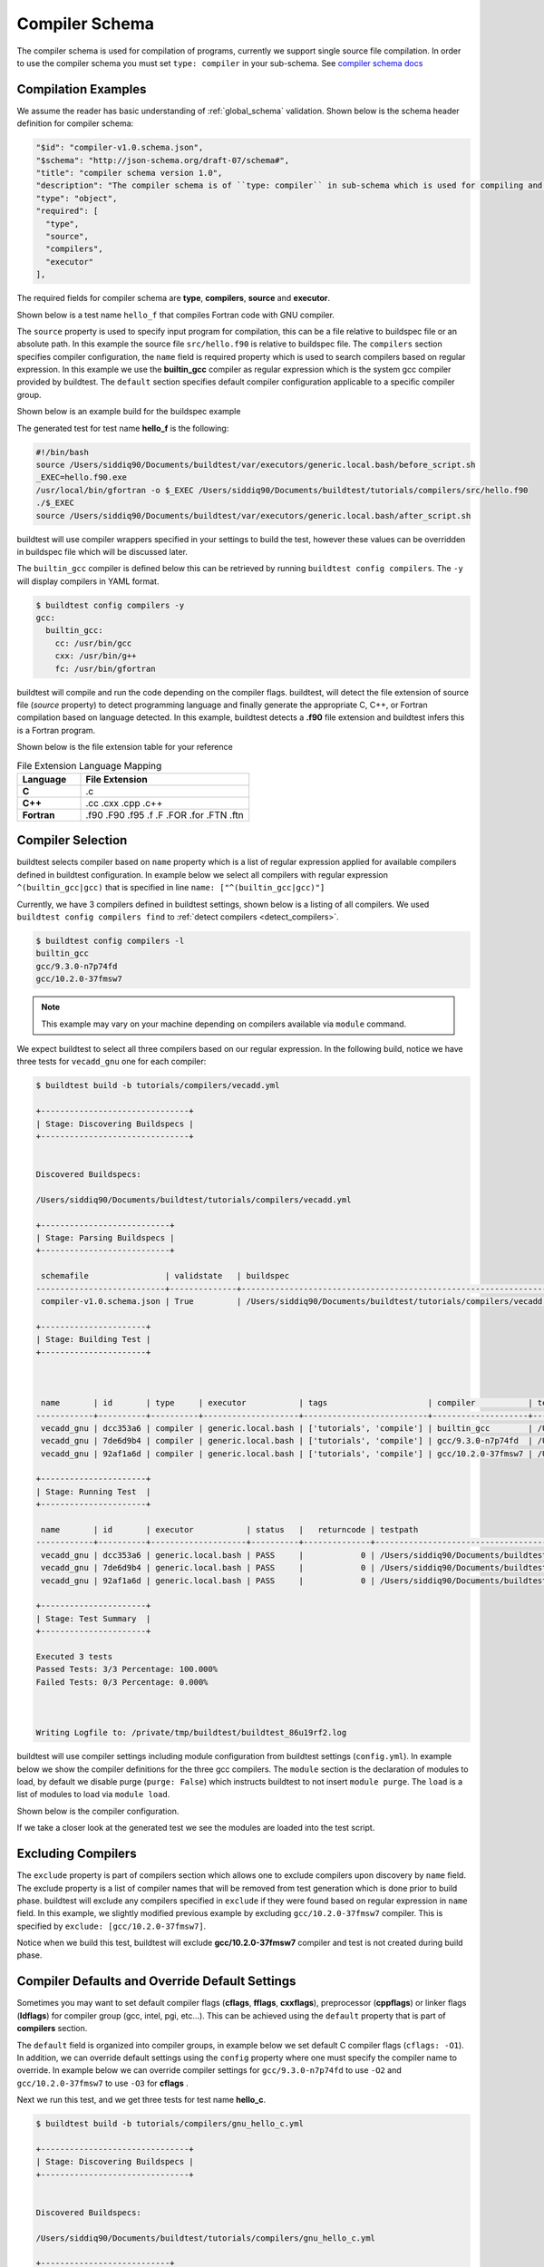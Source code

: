 .. _compiler_schema:

Compiler Schema
=================

The compiler schema is used for compilation of programs, currently we support
single source file compilation. In order to use the compiler schema you must set ``type: compiler`` in your
sub-schema. See `compiler schema docs <https://buildtesters.github.io/buildtest/pages/schemadocs/compiler-v1.html>`_


Compilation Examples
----------------------

We assume the reader has basic understanding of :ref:`global_schema`
validation. Shown below is the schema header definition for compiler schema:

.. code-block:: json

      "$id": "compiler-v1.0.schema.json",
      "$schema": "http://json-schema.org/draft-07/schema#",
      "title": "compiler schema version 1.0",
      "description": "The compiler schema is of ``type: compiler`` in sub-schema which is used for compiling and running programs",
      "type": "object",
      "required": [
        "type",
        "source",
        "compilers",
        "executor"
      ],

The required fields for compiler schema are **type**, **compilers**, **source**
and **executor**.

Shown below is a test name ``hello_f`` that compiles Fortran code with GNU compiler.

.. program-output:: cat ../tutorials/compilers/gnu_hello_fortran.yml

The ``source`` property is used to specify input program for
compilation, this can be a file relative to buildspec file or an absolute path.
In this example the source file ``src/hello.f90`` is relative to buildspec file.
The ``compilers`` section specifies compiler configuration, the ``name``
field is required property which is used to search compilers based on regular expression.
In this example we use the **builtin_gcc** compiler as regular expression which is the system
gcc compiler provided by buildtest. The ``default`` section specifies default compiler
configuration applicable to a specific compiler group.

Shown below is an example build for the buildspec example

.. program-output:: cat docgen/schemas/gnu_hello.txt

The generated test for test name **hello_f** is the following:

.. code-block:: shell

    #!/bin/bash
    source /Users/siddiq90/Documents/buildtest/var/executors/generic.local.bash/before_script.sh
    _EXEC=hello.f90.exe
    /usr/local/bin/gfortran -o $_EXEC /Users/siddiq90/Documents/buildtest/tutorials/compilers/src/hello.f90
    ./$_EXEC
    source /Users/siddiq90/Documents/buildtest/var/executors/generic.local.bash/after_script.sh


buildtest will use compiler wrappers specified in your settings
to build the test, however these values can be overridden in buildspec file which
will be discussed later.

The ``builtin_gcc`` compiler is defined below this can be retrieved by running
``buildtest config compilers``. The ``-y`` will display compilers in YAML format.

.. code-block:: console

    $ buildtest config compilers -y
    gcc:
      builtin_gcc:
        cc: /usr/bin/gcc
        cxx: /usr/bin/g++
        fc: /usr/bin/gfortran

buildtest will compile and run the code depending on the compiler flags. buildtest,
will detect the file extension of source file (`source` property) to detect
programming language and finally generate the appropriate C, C++, or Fortran
compilation based on language detected. In this example, buildtest detects a
**.f90** file extension and buildtest infers this is a Fortran program.

Shown below is the file extension table for your reference

.. csv-table:: File Extension Language Mapping
    :header: "Language", "File Extension"
    :widths: 30, 80

    "**C**", ".c"
    "**C++**", ".cc .cxx .cpp .c++"
    "**Fortran**", ".f90 .F90 .f95 .f .F .FOR .for .FTN .ftn"

Compiler Selection
---------------------

buildtest selects compiler based on ``name`` property which is a list of regular expression
applied for available compilers defined in buildtest configuration. In example below
we select all compilers with regular expression ``^(builtin_gcc|gcc)`` that is specified in line ``name: ["^(builtin_gcc|gcc)"]``

.. program-output:: cat ../tutorials/compilers/vecadd.yml

Currently, we have 3 compilers defined in buildtest settings, shown below is a listing
of all compilers. We used ``buildtest config compilers find`` to :ref:`detect compilers <detect_compilers>`.

.. code-block:: console

    $ buildtest config compilers -l
    builtin_gcc
    gcc/9.3.0-n7p74fd
    gcc/10.2.0-37fmsw7

.. note::
   This example may vary on your machine depending on compilers available via ``module`` command.


We expect buildtest to select all three compilers based on our regular expression. In the following
build, notice we have three tests for ``vecadd_gnu`` one for each compiler:

.. code-block:: console

    $ buildtest build -b tutorials/compilers/vecadd.yml

    +-------------------------------+
    | Stage: Discovering Buildspecs |
    +-------------------------------+


    Discovered Buildspecs:

    /Users/siddiq90/Documents/buildtest/tutorials/compilers/vecadd.yml

    +---------------------------+
    | Stage: Parsing Buildspecs |
    +---------------------------+

     schemafile                | validstate   | buildspec
    ---------------------------+--------------+--------------------------------------------------------------------
     compiler-v1.0.schema.json | True         | /Users/siddiq90/Documents/buildtest/tutorials/compilers/vecadd.yml

    +----------------------+
    | Stage: Building Test |
    +----------------------+



     name       | id       | type     | executor           | tags                     | compiler           | testpath
    ------------+----------+----------+--------------------+--------------------------+--------------------+---------------------------------------------------------------------------------------------------------
     vecadd_gnu | dcc353a6 | compiler | generic.local.bash | ['tutorials', 'compile'] | builtin_gcc        | /Users/siddiq90/Documents/buildtest/var/tests/generic.local.bash/vecadd/vecadd_gnu/10/stage/generate.sh
     vecadd_gnu | 7de6d9b4 | compiler | generic.local.bash | ['tutorials', 'compile'] | gcc/9.3.0-n7p74fd  | /Users/siddiq90/Documents/buildtest/var/tests/generic.local.bash/vecadd/vecadd_gnu/11/stage/generate.sh
     vecadd_gnu | 92af1a6d | compiler | generic.local.bash | ['tutorials', 'compile'] | gcc/10.2.0-37fmsw7 | /Users/siddiq90/Documents/buildtest/var/tests/generic.local.bash/vecadd/vecadd_gnu/12/stage/generate.sh

    +----------------------+
    | Stage: Running Test  |
    +----------------------+

     name       | id       | executor           | status   |   returncode | testpath
    ------------+----------+--------------------+----------+--------------+---------------------------------------------------------------------------------------------------------
     vecadd_gnu | dcc353a6 | generic.local.bash | PASS     |            0 | /Users/siddiq90/Documents/buildtest/var/tests/generic.local.bash/vecadd/vecadd_gnu/10/stage/generate.sh
     vecadd_gnu | 7de6d9b4 | generic.local.bash | PASS     |            0 | /Users/siddiq90/Documents/buildtest/var/tests/generic.local.bash/vecadd/vecadd_gnu/11/stage/generate.sh
     vecadd_gnu | 92af1a6d | generic.local.bash | PASS     |            0 | /Users/siddiq90/Documents/buildtest/var/tests/generic.local.bash/vecadd/vecadd_gnu/12/stage/generate.sh

    +----------------------+
    | Stage: Test Summary  |
    +----------------------+

    Executed 3 tests
    Passed Tests: 3/3 Percentage: 100.000%
    Failed Tests: 0/3 Percentage: 0.000%



    Writing Logfile to: /private/tmp/buildtest/buildtest_86u19rf2.log

buildtest will use compiler settings including module configuration from buildtest
settings (``config.yml``). In example below we show the compiler definitions for the
three gcc compilers. The ``module`` section is the declaration of modules to load, by default
we disable purge (``purge: False``) which instructs buildtest to not insert ``module purge``.
The ``load`` is a list of modules to load via ``module load``.

Shown below is the compiler configuration.

.. code-block:: yaml
    :emphasize-lines: 14-17,22-25
    :linenos:

    compilers:
      find:
        gcc: ^(gcc)
      compiler:
        gcc:
          builtin_gcc:
            cc: /usr/bin/gcc
            fc: /usr/bin/gfortran
            cxx: /usr/bin/g++
          gcc/9.3.0-n7p74fd:
            cc: gcc
            cxx: g++
            fc: gfortran
            module:
              load:
              - gcc/9.3.0-n7p74fd
              purge: false
          gcc/10.2.0-37fmsw7:
            cc: gcc
            cxx: g++
            fc: gfortran
            module:
              load:
              - gcc/10.2.0-37fmsw7
              purge: false

If we take a closer look at the generated test we see the modules are loaded into the test script.

.. code-block:: shell
    :emphasize-lines: 4
    :linenos:

    #!/bin/bash
    source /Users/siddiq90/Documents/buildtest/var/executors/local.bash/before_script.sh
    _EXEC=vecAdd.c.exe
    module load gcc/10.2.0-37fmsw7
    gcc -o $_EXEC /Users/siddiq90/Documents/buildtest/tutorials/compilers/src/vecAdd.c
    ./$_EXEC
    source /Users/siddiq90/Documents/buildtest/var/executors/local.bash/after_script.sh


.. code-block:: shell
    :emphasize-lines: 4
    :linenos:

    #!/bin/bash
    source /Users/siddiq90/Documents/buildtest/var/executors/local.bash/before_script.sh
    _EXEC=vecAdd.c.exe
    module load gcc/9.3.0-n7p74fd
    gcc -o $_EXEC /Users/siddiq90/Documents/buildtest/tutorials/compilers/src/vecAdd.c
    ./$_EXEC
    source /Users/siddiq90/Documents/buildtest/var/executors/local.bash/after_script.sh

Excluding Compilers
--------------------

The ``exclude`` property is part of compilers section which allows one to exclude compilers
upon discovery by ``name`` field. The exclude property is a list of compiler names that
will be removed from test generation which is done prior to build phase. buildtest will exclude
any compilers specified in ``exclude`` if they were found based on regular
expression in ``name`` field. In this example, we slightly modified previous example
by excluding ``gcc/10.2.0-37fmsw7`` compiler. This is specified by ``exclude: [gcc/10.2.0-37fmsw7]``.

.. program-output:: cat ../tutorials/compilers/compiler_exclude.yml

Notice when we build this test, buildtest will exclude **gcc/10.2.0-37fmsw7** compiler
and test is not created during build phase.

.. code-block:: console
    :linenos:
    :emphasize-lines: 11

    $ buildtest build -b tutorials/compilers/compiler_exclude.yml

    +-------------------------------+
    | Stage: Discovering Buildspecs |
    +-------------------------------+


    Discovered Buildspecs:

    /Users/siddiq90/Documents/buildtest/tutorials/compilers/compiler_exclude.yml
    Excluding compiler: gcc/10.2.0-37fmsw7 from test generation

    +---------------------------+
    | Stage: Parsing Buildspecs |
    +---------------------------+

     schemafile                | validstate   | buildspec
    ---------------------------+--------------+------------------------------------------------------------------------------
     compiler-v1.0.schema.json | True         | /Users/siddiq90/Documents/buildtest/tutorials/compilers/compiler_exclude.yml

    +----------------------+
    | Stage: Building Test |
    +----------------------+



     name               | id       | type     | executor           | tags                     | compiler          | testpath
    --------------------+----------+----------+--------------------+--------------------------+-------------------+--------------------------------------------------------------------------------------------------------------------------
     vecadd_gnu_exclude | 0a418f09 | compiler | generic.local.bash | ['tutorials', 'compile'] | gcc/9.3.0-n7p74fd | /Users/siddiq90/Documents/buildtest/var/tests/generic.local.bash/compiler_exclude/vecadd_gnu_exclude/7/stage/generate.sh

    +----------------------+
    | Stage: Running Test  |
    +----------------------+

     name               | id       | executor           | status   |   returncode | testpath
    --------------------+----------+--------------------+----------+--------------+--------------------------------------------------------------------------------------------------------------------------
     vecadd_gnu_exclude | 0a418f09 | generic.local.bash | PASS     |            0 | /Users/siddiq90/Documents/buildtest/var/tests/generic.local.bash/compiler_exclude/vecadd_gnu_exclude/7/stage/generate.sh

    +----------------------+
    | Stage: Test Summary  |
    +----------------------+

    Executed 1 tests
    Passed Tests: 1/1 Percentage: 100.000%
    Failed Tests: 0/1 Percentage: 0.000%



    Writing Logfile to: /private/tmp/buildtest/buildtest_o2j5acna.log


Compiler Defaults and Override Default Settings
-------------------------------------------------

Sometimes you may want to set default compiler flags (**cflags**, **fflags**, **cxxflags**),
preprocessor (**cppflags**) or linker flags (**ldflags**) for compiler group (gcc, intel, pgi, etc...).
This can be achieved using the ``default`` property that is part of **compilers** section.

The ``default`` field is organized into compiler groups, in example below we set default C compiler flags
(``cflags: -O1``). In addition, we can override default settings using the
``config`` property where one must specify the compiler name to override.
In example below we can override compiler settings for ``gcc/9.3.0-n7p74fd`` to use ``-O2``
and ``gcc/10.2.0-37fmsw7`` to use ``-O3`` for **cflags** .

.. program-output:: cat ../tutorials/compilers/gnu_hello_c.yml

Next we run this test, and we get three tests for test name **hello_c**.

.. code-block:: console

    $ buildtest build -b tutorials/compilers/gnu_hello_c.yml

    +-------------------------------+
    | Stage: Discovering Buildspecs |
    +-------------------------------+


    Discovered Buildspecs:

    /Users/siddiq90/Documents/buildtest/tutorials/compilers/gnu_hello_c.yml

    +---------------------------+
    | Stage: Parsing Buildspecs |
    +---------------------------+

     schemafile                | validstate   | buildspec
    ---------------------------+--------------+-------------------------------------------------------------------------
     compiler-v1.0.schema.json | True         | /Users/siddiq90/Documents/buildtest/tutorials/compilers/gnu_hello_c.yml

    +----------------------+
    | Stage: Building Test |
    +----------------------+



     name    | id       | type     | executor           | tags                     | compiler           | testpath
    ---------+----------+----------+--------------------+--------------------------+--------------------+----------------------------------------------------------------------------------------------------------
     hello_c | 6b7d4d9f | compiler | generic.local.bash | ['tutorials', 'compile'] | builtin_gcc        | /Users/siddiq90/Documents/buildtest/var/tests/generic.local.bash/gnu_hello_c/hello_c/2/stage/generate.sh
     hello_c | 94709d19 | compiler | generic.local.bash | ['tutorials', 'compile'] | gcc/9.3.0-n7p74fd  | /Users/siddiq90/Documents/buildtest/var/tests/generic.local.bash/gnu_hello_c/hello_c/3/stage/generate.sh
     hello_c | 21dd9a34 | compiler | generic.local.bash | ['tutorials', 'compile'] | gcc/10.2.0-37fmsw7 | /Users/siddiq90/Documents/buildtest/var/tests/generic.local.bash/gnu_hello_c/hello_c/4/stage/generate.sh

    +----------------------+
    | Stage: Running Test  |
    +----------------------+

     name    | id       | executor           | status   |   returncode | testpath
    ---------+----------+--------------------+----------+--------------+----------------------------------------------------------------------------------------------------------
     hello_c | 6b7d4d9f | generic.local.bash | PASS     |            0 | /Users/siddiq90/Documents/buildtest/var/tests/generic.local.bash/gnu_hello_c/hello_c/2/stage/generate.sh
     hello_c | 94709d19 | generic.local.bash | PASS     |            0 | /Users/siddiq90/Documents/buildtest/var/tests/generic.local.bash/gnu_hello_c/hello_c/3/stage/generate.sh
     hello_c | 21dd9a34 | generic.local.bash | PASS     |            0 | /Users/siddiq90/Documents/buildtest/var/tests/generic.local.bash/gnu_hello_c/hello_c/4/stage/generate.sh

    +----------------------+
    | Stage: Test Summary  |
    +----------------------+

    Executed 3 tests
    Passed Tests: 3/3 Percentage: 100.000%
    Failed Tests: 0/3 Percentage: 0.000%



    Writing Logfile to: /private/tmp/buildtest/buildtest_hh9k7vm6.log

If we inspect the following test, we see the compiler flags are associated with the compiler. The test below
is for `builtin_gcc` which use the default ``-O1`` compiler flag as shown below.

.. code-block:: shell
    :emphasize-lines: 4
    :linenos:

    #!/bin/bash
    source /Users/siddiq90/Documents/buildtest/var/executors/local.bash/before_script.sh
    _EXEC=hello.c.exe
    /usr/bin/gcc -O1 -o $_EXEC /Users/siddiq90/Documents/buildtest/tutorials/compilers/src/hello.c
    ./$_EXEC

The test for **gcc/10.2.0-37fmsw7** and **gcc/9.3.0-n7p74fd** have cflags ``-O3`` and ``-O2`` set in their respective tests.

.. code-block:: shell
    :emphasize-lines: 5
    :linenos:

    #!/bin/bash
    source /Users/siddiq90/Documents/buildtest/var/executors/local.bash/before_script.sh
    _EXEC=hello.c.exe
    module load gcc/10.2.0-37fmsw7
    gcc -O3 -o $_EXEC /Users/siddiq90/Documents/buildtest/tutorials/compilers/src/hello.c
    ./$_EXEC
    source /Users/siddiq90/Documents/buildtest/var/executors/local.bash/after_script.sh

.. code-block:: shell
    :emphasize-lines: 5
    :linenos:

    #!/bin/bash
    source /Users/siddiq90/Documents/buildtest/var/executors/local.bash/before_script.sh
    _EXEC=hello.c.exe
    module load gcc/9.3.0-n7p74fd
    gcc -O2 -o $_EXEC /Users/siddiq90/Documents/buildtest/tutorials/compilers/src/hello.c
    ./$_EXEC
    source /Users/siddiq90/Documents/buildtest/var/executors/local.bash/after_script.sh

Setting environment variables
------------------------------

Environment variables can be set using ``env`` property which is a list of
key/value pair to assign environment variables. This property can be used in ``default``
section within a compiler group. In example below we have an OpenMP Hello World example in C
where we define `OMP_NUM_THREADS` environment variable which controls number of OpenMP
threads to use when running program. In this example we use 2 threads for all gcc
compiler group

.. program-output:: cat ../tutorials/compilers/openmp_hello.yml

Shown below is one of the generated test. Notice on line 4 buildtest will set OMP_NUM_THREADS
environment variable.

.. code-block:: shell
    :emphasize-lines: 4
    :linenos:

    #!/bin/bash
    source /Users/siddiq90/Documents/buildtest/var/executors/local.bash/before_script.sh
    _EXEC=hello_omp.c.exe
    export OMP_NUM_THREADS=2
    module load gcc/10.2.0-37fmsw7
    gcc -fopenmp -o $_EXEC /Users/siddiq90/Documents/buildtest/tutorials/compilers/src/hello_omp.c
    ./$_EXEC
    source /Users/siddiq90/Documents/buildtest/var/executors/local.bash/after_script.sh


Similarly, one can define environment variables at the compiler level in ``config`` section.
buildtest will override value defined in ``default`` section. In this example, we
make slight modification to the test, so that ``gcc/10.2.0-37fmsw7`` will use 4 threads
when running program. This will override the default value of 2.

.. program-output:: cat ../tutorials/compilers/envvar_override.yml

Next we build this test as follows:

.. code-block:: console


    $ buildtest build -b tutorials/compilers/envvar_override.yml

    +-------------------------------+
    | Stage: Discovering Buildspecs |
    +-------------------------------+

    Discovered Buildspecs:
    /Users/siddiq90/Documents/github/buildtest/tutorials/compilers/envvar_override.yml

    +---------------------------+
    | Stage: Parsing Buildspecs |
    +---------------------------+

     schemafile                | validstate   | buildspec
    ---------------------------+--------------+------------------------------------------------------------------------------------
     compiler-v1.0.schema.json | True         | /Users/siddiq90/Documents/github/buildtest/tutorials/compilers/envvar_override.yml

    +----------------------+
    | Stage: Building Test |
    +----------------------+



     name                     | id       | type     | executor           | tags                     | compiler           | testpath
    --------------------------+----------+----------+--------------------+--------------------------+--------------------+--------------------------------------------------------------------------------------------------------------------------------------
     override_environmentvars | bc4a4769 | compiler | generic.local.bash | ['tutorials', 'compile'] | gcc/9.3.0-n7p74fd  | /Users/siddiq90/Documents/github/buildtest/var/tests/generic.local.bash/envvar_override/override_environmentvars/0/stage/generate.sh
     override_environmentvars | e18b5e7d | compiler | generic.local.bash | ['tutorials', 'compile'] | gcc/10.2.0-37fmsw7 | /Users/siddiq90/Documents/github/buildtest/var/tests/generic.local.bash/envvar_override/override_environmentvars/1/stage/generate.sh

    +---------------------+
    | Stage: Running Test |
    +---------------------+

     name                     | id       | executor           | status   |   returncode | testpath
    --------------------------+----------+--------------------+----------+--------------+--------------------------------------------------------------------------------------------------------------------------------------
     override_environmentvars | bc4a4769 | generic.local.bash | PASS     |            0 | /Users/siddiq90/Documents/github/buildtest/var/tests/generic.local.bash/envvar_override/override_environmentvars/0/stage/generate.sh
     override_environmentvars | e18b5e7d | generic.local.bash | PASS     |            0 | /Users/siddiq90/Documents/github/buildtest/var/tests/generic.local.bash/envvar_override/override_environmentvars/1/stage/generate.sh

    +----------------------+
    | Stage: Test Summary  |
    +----------------------+

    Passed Tests: 2/2 Percentage: 100.000%
    Failed Tests: 0/2 Percentage: 0.000%


    Writing Logfile to: /var/folders/1m/_jjv09h17k37mkktwnmbkmj0002t_q/T/buildtest_6vrmp6v8.log

Now let's inspect the test by running ``buildtest inspect name`` and we notice there are two test records for `override_environmentvars` using
**gcc/9.3.0-n7p74fd** and **gcc/10.2.0-37fmsw7**.


.. code-block:: console
    :linenos:
    :emphasize-lines: 9,36

    $ buildtest inspect name override_environmentvars
    {
      "override_environmentvars": [
        {
          "id": "bc4a4769",
          "full_id": "bc4a4769-99cc-404c-be36-fd39c4179d92",
          "schemafile": "compiler-v1.0.schema.json",
          "executor": "generic.local.bash",
          "compiler": "gcc/9.3.0-n7p74fd",
          "hostname": "DOE-7086392.local",
          "user": "siddiq90",
          "testroot": "/Users/siddiq90/Documents/github/buildtest/var/tests/generic.local.bash/envvar_override/override_environmentvars/0",
          "testpath": "/Users/siddiq90/Documents/github/buildtest/var/tests/generic.local.bash/envvar_override/override_environmentvars/0/stage/generate.sh",
          "stagedir": "/Users/siddiq90/Documents/github/buildtest/var/tests/generic.local.bash/envvar_override/override_environmentvars/0/stage",
          "rundir": "/Users/siddiq90/Documents/github/buildtest/var/tests/generic.local.bash/envvar_override/override_environmentvars/0/run",
          "command": "/Users/siddiq90/Documents/github/buildtest/var/tests/generic.local.bash/envvar_override/override_environmentvars/0/stage/generate.sh",
          "outfile": "/Users/siddiq90/Documents/github/buildtest/var/tests/generic.local.bash/envvar_override/override_environmentvars/0/run/override_environmentvars.out",
          "errfile": "/Users/siddiq90/Documents/github/buildtest/var/tests/generic.local.bash/envvar_override/override_environmentvars/0/run/override_environmentvars.err",
          "buildspec_content": "version: \"1.0\"\nbuildspecs:\n  override_environmentvars:\n    type: compiler\n    description: override default environment variables\n    executor: generic.local.bash\n    tags: [tutorials, compile]\n    source: \"src/hello_omp.c\"\n    compilers:\n      name: [\"^(gcc)\"]\n      default:\n        gcc:\n          cflags: -fopenmp\n          env:\n            OMP_NUM_THREADS: 2\n      config:\n        gcc/10.2.0-37fmsw7:\n          env:\n            OMP_NUM_THREADS: 4",
          "test_content": "#!/bin/bash \nsource /Users/siddiq90/Documents/github/buildtest/var/executors/generic.local.bash/before_script.sh\n_EXEC=hello_omp.c.exe\nexport OMP_NUM_THREADS=2\nmodule load gcc/9.3.0-n7p74fd\ngcc -fopenmp -o $_EXEC /Users/siddiq90/Documents/github/buildtest/tutorials/compilers/src/hello_omp.c\n./$_EXEC\nsource /Users/siddiq90/Documents/github/buildtest/var/executors/generic.local.bash/after_script.sh",
          "tags": "tutorials compile",
          "starttime": "2021/03/31 12:11:13",
          "endtime": "2021/03/31 12:11:13",
          "runtime": 0.485775,
          "state": "PASS",
          "returncode": 0,
          "output": "Hello World from thread = 0\nHello World from thread = 1\n",
          "error": "",
          "job": null
        },
        {
          "id": "e18b5e7d",
          "full_id": "e18b5e7d-c9dc-4834-a55a-f1dbb1a02ce1",
          "schemafile": "compiler-v1.0.schema.json",
          "executor": "generic.local.bash",
          "compiler": "gcc/10.2.0-37fmsw7",
          "hostname": "DOE-7086392.local",
          "user": "siddiq90",
          "testroot": "/Users/siddiq90/Documents/github/buildtest/var/tests/generic.local.bash/envvar_override/override_environmentvars/1",
          "testpath": "/Users/siddiq90/Documents/github/buildtest/var/tests/generic.local.bash/envvar_override/override_environmentvars/1/stage/generate.sh",
          "stagedir": "/Users/siddiq90/Documents/github/buildtest/var/tests/generic.local.bash/envvar_override/override_environmentvars/1/stage",
          "rundir": "/Users/siddiq90/Documents/github/buildtest/var/tests/generic.local.bash/envvar_override/override_environmentvars/1/run",
          "command": "/Users/siddiq90/Documents/github/buildtest/var/tests/generic.local.bash/envvar_override/override_environmentvars/1/stage/generate.sh",
          "outfile": "/Users/siddiq90/Documents/github/buildtest/var/tests/generic.local.bash/envvar_override/override_environmentvars/1/run/override_environmentvars.out",
          "errfile": "/Users/siddiq90/Documents/github/buildtest/var/tests/generic.local.bash/envvar_override/override_environmentvars/1/run/override_environmentvars.err",
          "buildspec_content": "version: \"1.0\"\nbuildspecs:\n  override_environmentvars:\n    type: compiler\n    description: override default environment variables\n    executor: generic.local.bash\n    tags: [tutorials, compile]\n    source: \"src/hello_omp.c\"\n    compilers:\n      name: [\"^(gcc)\"]\n      default:\n        gcc:\n          cflags: -fopenmp\n          env:\n            OMP_NUM_THREADS: 2\n      config:\n        gcc/10.2.0-37fmsw7:\n          env:\n            OMP_NUM_THREADS: 4",
          "test_content": "#!/bin/bash \nsource /Users/siddiq90/Documents/github/buildtest/var/executors/generic.local.bash/before_script.sh\n_EXEC=hello_omp.c.exe\nexport OMP_NUM_THREADS=4\nmodule load gcc/10.2.0-37fmsw7\ngcc -fopenmp -o $_EXEC /Users/siddiq90/Documents/github/buildtest/tutorials/compilers/src/hello_omp.c\n./$_EXEC\nsource /Users/siddiq90/Documents/github/buildtest/var/executors/generic.local.bash/after_script.sh",
          "tags": "tutorials compile",
          "starttime": "2021/03/31 12:11:13",
          "endtime": "2021/03/31 12:11:14",
          "runtime": 0.397184,
          "state": "PASS",
          "returncode": 0,
          "output": "Hello World from thread = 0\nHello World from thread = 2\nHello World from thread = 1\nHello World from thread = 3\n",
          "error": "",
          "job": null
        }
      ]
    }

Tweak how test are passed
--------------------------

The ``status`` property can be used to determine how buildtest will pass the test. By
default, buildtest will use returncode to determine if test ``PASS`` or ``FAIL`` with
exitcode 0 as PASS and anything else is FAIL.

Sometimes, it may be useful check output of test to determine using regular expression. This
can be done via ``status`` property. In this example, we define two tests, the first one defines ``status``
property in the default **gcc** group. This means all compilers that belong to gcc
group will be matched with the regular expression.

In second example we override the status ``regex`` property for **gcc/10.2.0-37fmsw7**. We expect
the test to produce an output of ``final result: 1.000000`` so we expect one failure from
**gcc/10.2.0-37fmsw7**.

.. program-output:: cat ../tutorials/compilers/compiler_status_regex.yml


If we build this test, notice that test id **9320ca41** failed which corresponds to
``gcc/10.2.0-37fmsw7`` compiler test. The test fails because it fails to pass on
regular expression even though we have a returncode of 0.

.. code-block:: console
    :linenos:
    :emphasize-lines: 31,42

    $ buildtest build -b tutorials/compilers/compiler_status_regex.yml

    +-------------------------------+
    | Stage: Discovering Buildspecs |
    +-------------------------------+


    Discovered Buildspecs:

    /Users/siddiq90/Documents/buildtest/tutorials/compilers/compiler_status_regex.yml

    +---------------------------+
    | Stage: Parsing Buildspecs |
    +---------------------------+

     schemafile                | validstate   | buildspec
    ---------------------------+--------------+-----------------------------------------------------------------------------------
     compiler-v1.0.schema.json | True         | /Users/siddiq90/Documents/buildtest/tutorials/compilers/compiler_status_regex.yml

    +----------------------+
    | Stage: Building Test |
    +----------------------+



     name                  | id       | type     | executor           | tags                     | compiler           | testpath
    -----------------------+----------+----------+--------------------+--------------------------+--------------------+----------------------------------------------------------------------------------------------------------------------------------
     default_status_regex  | 240edfd6 | compiler | generic.local.bash | ['tutorials', 'compile'] | gcc/9.3.0-n7p74fd  | /Users/siddiq90/Documents/buildtest/var/tests/generic.local.bash/compiler_status_regex/default_status_regex/0/stage/generate.sh
     default_status_regex  | 7879910d | compiler | generic.local.bash | ['tutorials', 'compile'] | gcc/10.2.0-37fmsw7 | /Users/siddiq90/Documents/buildtest/var/tests/generic.local.bash/compiler_status_regex/default_status_regex/1/stage/generate.sh
     override_status_regex | bde9c117 | compiler | generic.local.bash | ['tutorials', 'compile'] | gcc/9.3.0-n7p74fd  | /Users/siddiq90/Documents/buildtest/var/tests/generic.local.bash/compiler_status_regex/override_status_regex/0/stage/generate.sh
     override_status_regex | 9320ca41 | compiler | generic.local.bash | ['tutorials', 'compile'] | gcc/10.2.0-37fmsw7 | /Users/siddiq90/Documents/buildtest/var/tests/generic.local.bash/compiler_status_regex/override_status_regex/1/stage/generate.sh

    +----------------------+
    | Stage: Running Test  |
    +----------------------+

     name                  | id       | executor           | status   |   returncode | testpath
    -----------------------+----------+--------------------+----------+--------------+----------------------------------------------------------------------------------------------------------------------------------
     default_status_regex  | 240edfd6 | generic.local.bash | PASS     |            0 | /Users/siddiq90/Documents/buildtest/var/tests/generic.local.bash/compiler_status_regex/default_status_regex/0/stage/generate.sh
     default_status_regex  | 7879910d | generic.local.bash | PASS     |            0 | /Users/siddiq90/Documents/buildtest/var/tests/generic.local.bash/compiler_status_regex/default_status_regex/1/stage/generate.sh
     override_status_regex | bde9c117 | generic.local.bash | PASS     |            0 | /Users/siddiq90/Documents/buildtest/var/tests/generic.local.bash/compiler_status_regex/override_status_regex/0/stage/generate.sh
     override_status_regex | 9320ca41 | generic.local.bash | FAIL     |            0 | /Users/siddiq90/Documents/buildtest/var/tests/generic.local.bash/compiler_status_regex/override_status_regex/1/stage/generate.sh

    +----------------------+
    | Stage: Test Summary  |
    +----------------------+

    Executed 4 tests
    Passed Tests: 3/4 Percentage: 75.000%
    Failed Tests: 1/4 Percentage: 25.000%



    Writing Logfile to: /private/tmp/buildtest/buildtest_muj7k9q4.log

Single Test Multiple Compilers
-------------------------------

It's possible to run single test across multiple compilers (gcc, intel, cray, etc...). In the
next example, we will build an OpenMP reduction test using gcc, intel and cray compilers. In this
test, we use ``name`` field to select compilers that start with **gcc**, **intel** and **PrgEnv-cray**
as compiler names. The ``default`` section is organized by compiler groups which inherits compiler flags
for all compilers. OpenMP flag for gcc, intel and cray differ for instance one must use ``-fopenmp`` for gcc,
``--qopenmp`` for intel and ``-h omp`` for cray.

.. code-block:: yaml

    version: "1.0"
    buildspecs:
      reduction:
        type: compiler
        executor: local.bash
        source: src/reduction.c
        description: OpenMP reduction example using gcc, intel and cray compiler
        tags: [openmp]
        compilers:
          name: ["^(gcc|intel|PrgEnv-cray)"]
          default:
            all:
              env:
                OMP_NUM_THREADS: 4
            gcc:
              cflags: -fopenmp
            intel:
              cflags: -qopenmp
            cray:
              cflags: -h omp

In this example `OMP_NUM_THREADS` environment variable under the ``all`` section which
will be used for all compiler groups. This example was built on Cori, we expect this
test to run against every gcc, intel and PrgEnv-cray compiler module:

.. code-block:: console

    cori$ buildtest build -b reduction.yml

    +-------------------------------+
    | Stage: Discovering Buildspecs |
    +-------------------------------+


    Discovered Buildspecs:

    /global/u1/s/siddiq90/buildtest-cori/apps/openmp/reduction.yml

    +---------------------------+
    | Stage: Parsing Buildspecs |
    +---------------------------+

     schemafile                | validstate   | buildspec
    ---------------------------+--------------+----------------------------------------------------------------
     compiler-v1.0.schema.json | True         | /global/u1/s/siddiq90/buildtest-cori/apps/openmp/reduction.yml

    +----------------------+
    | Stage: Building Test |
    +----------------------+



     name      | id       | type     | executor   | tags       | compiler                                | testpath
    -----------+----------+----------+------------+------------+-----------------------------------------+-----------------------------------------------------------------------------------------------
     reduction | 4eb31800 | compiler | local.bash | ['openmp'] | gcc/6.1.0                               | /global/u1/s/siddiq90/buildtest/var/tests/local.bash/reduction/reduction/72/stage/generate.sh
     reduction | 514a32a1 | compiler | local.bash | ['openmp'] | gcc/7.3.0                               | /global/u1/s/siddiq90/buildtest/var/tests/local.bash/reduction/reduction/73/stage/generate.sh
     reduction | 9bb7a57c | compiler | local.bash | ['openmp'] | gcc/8.1.0                               | /global/u1/s/siddiq90/buildtest/var/tests/local.bash/reduction/reduction/74/stage/generate.sh
     reduction | 91e61ba6 | compiler | local.bash | ['openmp'] | gcc/8.2.0                               | /global/u1/s/siddiq90/buildtest/var/tests/local.bash/reduction/reduction/75/stage/generate.sh
     reduction | f6a8d54e | compiler | local.bash | ['openmp'] | gcc/8.3.0                               | /global/u1/s/siddiq90/buildtest/var/tests/local.bash/reduction/reduction/76/stage/generate.sh
     reduction | 29490f3a | compiler | local.bash | ['openmp'] | gcc/9.3.0                               | /global/u1/s/siddiq90/buildtest/var/tests/local.bash/reduction/reduction/77/stage/generate.sh
     reduction | 5e58e1cf | compiler | local.bash | ['openmp'] | gcc/10.1.0                              | /global/u1/s/siddiq90/buildtest/var/tests/local.bash/reduction/reduction/78/stage/generate.sh
     reduction | a4e696d3 | compiler | local.bash | ['openmp'] | gcc/6.3.0                               | /global/u1/s/siddiq90/buildtest/var/tests/local.bash/reduction/reduction/79/stage/generate.sh
     reduction | c571b53e | compiler | local.bash | ['openmp'] | gcc/8.1.1-openacc-gcc-8-branch-20190215 | /global/u1/s/siddiq90/buildtest/var/tests/local.bash/reduction/reduction/80/stage/generate.sh
     reduction | b7cba893 | compiler | local.bash | ['openmp'] | PrgEnv-cray/6.0.5                       | /global/u1/s/siddiq90/buildtest/var/tests/local.bash/reduction/reduction/81/stage/generate.sh
     reduction | 67f9d327 | compiler | local.bash | ['openmp'] | PrgEnv-cray/6.0.7                       | /global/u1/s/siddiq90/buildtest/var/tests/local.bash/reduction/reduction/82/stage/generate.sh
     reduction | 16713092 | compiler | local.bash | ['openmp'] | PrgEnv-cray/6.0.9                       | /global/u1/s/siddiq90/buildtest/var/tests/local.bash/reduction/reduction/83/stage/generate.sh
     reduction | f5982111 | compiler | local.bash | ['openmp'] | intel/19.0.3.199                        | /global/u1/s/siddiq90/buildtest/var/tests/local.bash/reduction/reduction/84/stage/generate.sh
     reduction | c2b22eff | compiler | local.bash | ['openmp'] | intel/19.1.2.254                        | /global/u1/s/siddiq90/buildtest/var/tests/local.bash/reduction/reduction/85/stage/generate.sh
     reduction | e3f6faa4 | compiler | local.bash | ['openmp'] | intel/16.0.3.210                        | /global/u1/s/siddiq90/buildtest/var/tests/local.bash/reduction/reduction/86/stage/generate.sh
     reduction | d95a3883 | compiler | local.bash | ['openmp'] | intel/17.0.1.132                        | /global/u1/s/siddiq90/buildtest/var/tests/local.bash/reduction/reduction/87/stage/generate.sh
     reduction | 0aee1fee | compiler | local.bash | ['openmp'] | intel/17.0.2.174                        | /global/u1/s/siddiq90/buildtest/var/tests/local.bash/reduction/reduction/88/stage/generate.sh
     reduction | 853d3ff4 | compiler | local.bash | ['openmp'] | intel/18.0.1.163                        | /global/u1/s/siddiq90/buildtest/var/tests/local.bash/reduction/reduction/89/stage/generate.sh
     reduction | 0e66bc4a | compiler | local.bash | ['openmp'] | intel/18.0.3.222                        | /global/u1/s/siddiq90/buildtest/var/tests/local.bash/reduction/reduction/90/stage/generate.sh
     reduction | 69826793 | compiler | local.bash | ['openmp'] | intel/19.0.0.117                        | /global/u1/s/siddiq90/buildtest/var/tests/local.bash/reduction/reduction/91/stage/generate.sh
     reduction | f67d8953 | compiler | local.bash | ['openmp'] | intel/19.0.8.324                        | /global/u1/s/siddiq90/buildtest/var/tests/local.bash/reduction/reduction/92/stage/generate.sh
     reduction | e12ac611 | compiler | local.bash | ['openmp'] | intel/19.1.0.166                        | /global/u1/s/siddiq90/buildtest/var/tests/local.bash/reduction/reduction/93/stage/generate.sh
     reduction | fc8386f4 | compiler | local.bash | ['openmp'] | intel/19.1.1.217                        | /global/u1/s/siddiq90/buildtest/var/tests/local.bash/reduction/reduction/94/stage/generate.sh
     reduction | 80e39fa5 | compiler | local.bash | ['openmp'] | intel/19.1.2.275                        | /global/u1/s/siddiq90/buildtest/var/tests/local.bash/reduction/reduction/95/stage/generate.sh
     reduction | b9181f22 | compiler | local.bash | ['openmp'] | intel/19.1.3.304                        | /global/u1/s/siddiq90/buildtest/var/tests/local.bash/reduction/reduction/96/stage/generate.sh

    +----------------------+
    | Stage: Running Test  |
    +----------------------+

     name      | id       | executor   | status   |   returncode | testpath
    -----------+----------+------------+----------+--------------+-----------------------------------------------------------------------------------------------
     reduction | 4eb31800 | local.bash | PASS     |            0 | /global/u1/s/siddiq90/buildtest/var/tests/local.bash/reduction/reduction/72/stage/generate.sh
     reduction | 514a32a1 | local.bash | PASS     |            0 | /global/u1/s/siddiq90/buildtest/var/tests/local.bash/reduction/reduction/73/stage/generate.sh
     reduction | 9bb7a57c | local.bash | PASS     |            0 | /global/u1/s/siddiq90/buildtest/var/tests/local.bash/reduction/reduction/74/stage/generate.sh
     reduction | 91e61ba6 | local.bash | PASS     |            0 | /global/u1/s/siddiq90/buildtest/var/tests/local.bash/reduction/reduction/75/stage/generate.sh
     reduction | f6a8d54e | local.bash | PASS     |            0 | /global/u1/s/siddiq90/buildtest/var/tests/local.bash/reduction/reduction/76/stage/generate.sh
     reduction | 29490f3a | local.bash | PASS     |            0 | /global/u1/s/siddiq90/buildtest/var/tests/local.bash/reduction/reduction/77/stage/generate.sh
     reduction | 5e58e1cf | local.bash | PASS     |            0 | /global/u1/s/siddiq90/buildtest/var/tests/local.bash/reduction/reduction/78/stage/generate.sh
     reduction | a4e696d3 | local.bash | PASS     |            0 | /global/u1/s/siddiq90/buildtest/var/tests/local.bash/reduction/reduction/79/stage/generate.sh
     reduction | c571b53e | local.bash | PASS     |            0 | /global/u1/s/siddiq90/buildtest/var/tests/local.bash/reduction/reduction/80/stage/generate.sh
     reduction | b7cba893 | local.bash | PASS     |            0 | /global/u1/s/siddiq90/buildtest/var/tests/local.bash/reduction/reduction/81/stage/generate.sh
     reduction | 67f9d327 | local.bash | PASS     |            0 | /global/u1/s/siddiq90/buildtest/var/tests/local.bash/reduction/reduction/82/stage/generate.sh
     reduction | 16713092 | local.bash | PASS     |            0 | /global/u1/s/siddiq90/buildtest/var/tests/local.bash/reduction/reduction/83/stage/generate.sh
     reduction | f5982111 | local.bash | PASS     |            0 | /global/u1/s/siddiq90/buildtest/var/tests/local.bash/reduction/reduction/84/stage/generate.sh
     reduction | c2b22eff | local.bash | PASS     |            0 | /global/u1/s/siddiq90/buildtest/var/tests/local.bash/reduction/reduction/85/stage/generate.sh
     reduction | e3f6faa4 | local.bash | PASS     |            0 | /global/u1/s/siddiq90/buildtest/var/tests/local.bash/reduction/reduction/86/stage/generate.sh
     reduction | d95a3883 | local.bash | PASS     |            0 | /global/u1/s/siddiq90/buildtest/var/tests/local.bash/reduction/reduction/87/stage/generate.sh
     reduction | 0aee1fee | local.bash | PASS     |            0 | /global/u1/s/siddiq90/buildtest/var/tests/local.bash/reduction/reduction/88/stage/generate.sh
     reduction | 853d3ff4 | local.bash | PASS     |            0 | /global/u1/s/siddiq90/buildtest/var/tests/local.bash/reduction/reduction/89/stage/generate.sh
     reduction | 0e66bc4a | local.bash | PASS     |            0 | /global/u1/s/siddiq90/buildtest/var/tests/local.bash/reduction/reduction/90/stage/generate.sh
     reduction | 69826793 | local.bash | PASS     |            0 | /global/u1/s/siddiq90/buildtest/var/tests/local.bash/reduction/reduction/91/stage/generate.sh
     reduction | f67d8953 | local.bash | PASS     |            0 | /global/u1/s/siddiq90/buildtest/var/tests/local.bash/reduction/reduction/92/stage/generate.sh
     reduction | e12ac611 | local.bash | PASS     |            0 | /global/u1/s/siddiq90/buildtest/var/tests/local.bash/reduction/reduction/93/stage/generate.sh
     reduction | fc8386f4 | local.bash | PASS     |            0 | /global/u1/s/siddiq90/buildtest/var/tests/local.bash/reduction/reduction/94/stage/generate.sh
     reduction | 80e39fa5 | local.bash | PASS     |            0 | /global/u1/s/siddiq90/buildtest/var/tests/local.bash/reduction/reduction/95/stage/generate.sh
     reduction | b9181f22 | local.bash | PASS     |            0 | /global/u1/s/siddiq90/buildtest/var/tests/local.bash/reduction/reduction/96/stage/generate.sh

    +----------------------+
    | Stage: Test Summary  |
    +----------------------+

    Executed 25 tests
    Passed Tests: 25/25 Percentage: 100.000%
    Failed Tests: 0/25 Percentage: 0.000%

    Writing Logfile to: /private/tmp/buildtest/buildtest_b41hm3n7.log

If we inspect one of these tests from each compiler group we will see OMP_NUM_THREADS
is set in all tests along with the appropriate compiler flag.

.. code-block:: shell
   :linenos:
   :emphasize-lines: 4-6

    #!/bin/bash
    source /global/u1/s/siddiq90/buildtest/var/executors/local.bash/before_script.sh
    _EXEC=reduction.c.exe
    export OMP_NUM_THREADS=4
    module load gcc/6.1.0
    gcc -fopenmp -o $_EXEC /global/u1/s/siddiq90/buildtest-cori/apps/openmp/src/reduction.c
    ./$_EXEC
    source /global/u1/s/siddiq90/buildtest/var/executors/local.bash/after_script.sh

.. code-block:: shell
   :linenos:
   :emphasize-lines: 4-6

    #!/bin/bash
    source /global/u1/s/siddiq90/buildtest/var/executors/local.bash/before_script.sh
    _EXEC=reduction.c.exe
    export OMP_NUM_THREADS=4
    module load PrgEnv-cray/6.0.5
    cc -h omp -o $_EXEC /global/u1/s/siddiq90/buildtest-cori/apps/openmp/src/reduction.c
    ./$_EXEC
    source /global/u1/s/siddiq90/buildtest/var/executors/local.bash/after_script.sh

.. code-block:: shell
   :linenos:
   :emphasize-lines: 4-6

    #!/bin/bash
    source /global/u1/s/siddiq90/buildtest/var/executors/local.bash/before_script.sh
    _EXEC=reduction.c.exe
    export OMP_NUM_THREADS=4
    module load intel/19.0.3.199
    icc -qopenmp -o $_EXEC /global/u1/s/siddiq90/buildtest-cori/apps/openmp/src/reduction.c
    ./$_EXEC
    source /global/u1/s/siddiq90/buildtest/var/executors/local.bash/after_script.sh

Customize Run Line
-------------------

buildtest will define variable ``_EXEC`` in the job script that can be used to reference
the generated binary. By default, buildtest will run the program standalone, but sometimes you
may want to customize how job is run. This may include passing arguments or running
binary through a job/mpi launcher. The ``run`` property expects user to specify how to launch
program. buildtest will change directory to the called script before running executable. The compiled
executable will be present in local directory which can be accessed via ``./$_EXEC``. In example below
we pass arguments ``1 3 5`` for gcc group and ``100 200`` for compiler ``gcc/10.2.0-37fmsw7``.

.. program-output:: cat ../tutorials/compilers/custom_run.yml

If we build this test and see generated test, we notice buildtest customized the run line
for launching binary. buildtest will directly replace content in ``run`` section into the
shell-script. If no ``run`` field is specified buildtest will run the binary in standalone mode (``./$_EXEC``).

.. code-block:: shell
   :linenos:
   :emphasize-lines: 6

    #!/bin/bash
    source /Users/siddiq90/Documents/buildtest/var/executors/local.bash/before_script.sh
    _EXEC=argc.c.exe
    module load gcc/10.2.0-37fmsw7
    gcc -o $_EXEC /Users/siddiq90/Documents/buildtest/tutorials/compilers/src/argc.c
    ./$_EXEC 100 120
    source /Users/siddiq90/Documents/buildtest/var/executors/local.bash/after_script.sh

.. code-block:: shell
   :linenos:
   :emphasize-lines: 6

    #!/bin/bash
    source /Users/siddiq90/Documents/buildtest/var/executors/local.bash/before_script.sh
    _EXEC=argc.c.exe
    module load gcc/9.3.0-n7p74fd
    gcc -o $_EXEC /Users/siddiq90/Documents/buildtest/tutorials/compilers/src/argc.c
    ./$_EXEC 1 3 5
    source /Users/siddiq90/Documents/buildtest/var/executors/local.bash/after_script.sh

MPI Example
------------

In this example we run a MPI Laplace code using 4 process on a KNL node using
the ``intel/19.1.2.254`` compiler. This test is run on Cori through batch queue
system. We can define #SBATCH parameters using ``sbatch`` property. This program
is compiled using ``mpiicc`` wrapper this can be defined using ``cc`` parameter.

Currently, buildtest cannot detect if program is serial or MPI to infer appropriate
compiler wrapper. If ``cc`` wasn't specified, buildtest would infer `icc` as compiler
wrapper for C program. This program is run using ``srun`` job launcher, we can control
how test is executed using the ``run`` property. This test required we swap intel
modules and load `impi/2020` module.

.. code-block:: yaml

    version: "1.0"
    buildspecs:
      laplace_mpi:
        type: compiler
        description: Laplace MPI code in C
        executor: slurm.knl_debug
        tags: ["mpi"]
        source: src/laplace_mpi.c
        compilers:
          name: ["^(intel/19.1.2.254)$"]
          default:
            all:
              sbatch: ["-N 1", "-n 4"]
              run: srun -n 4 $_EXEC
            intel:
              cc: mpiicc
              cflags: -O3
          config:
            intel/19.1.2.254:
              module:
                load: [impi/2020]
                swap: [intel, intel/19.1.2.254]

The generated test is as follows, note that buildtest will insert ``module load`` before ``module swap``
command.

.. code-block:: shell

    #!/bin/bash
    #SBATCH -N 1
    #SBATCH -n 4
    #SBATCH --job-name=laplace_mpi
    #SBATCH --output=laplace_mpi.out
    #SBATCH --error=laplace_mpi.err
    source /global/u1/s/siddiq90/buildtest/var/executors/slurm.knl_debug/before_script.sh
    _EXEC=laplace_mpi.c.exe
    module load impi/2020
    module swap intel intel/19.1.2.254
    mpiicc -O3 -o $_EXEC /global/u1/s/siddiq90/buildtest-cori/apps/mpi/src/laplace_mpi.c
    srun -n 4 $_EXEC
    source /global/u1/s/siddiq90/buildtest/var/executors/slurm.knl_debug/after_script.sh


Shown below is a sample build for this buildspec, buildtest will dispatch  job and poll
job until its complete.

.. code-block:: console

    $ buildtest build -b laplace_mpi.yml

    +-------------------------------+
    | Stage: Discovering Buildspecs |
    +-------------------------------+


    Discovered Buildspecs:

    /global/u1/s/siddiq90/buildtest-cori/apps/mpi/laplace_mpi.yml

    +---------------------------+
    | Stage: Parsing Buildspecs |
    +---------------------------+

     schemafile                | validstate   | buildspec
    ---------------------------+--------------+---------------------------------------------------------------
     compiler-v1.0.schema.json | True         | /global/u1/s/siddiq90/buildtest-cori/apps/mpi/laplace_mpi.yml

    +----------------------+
    | Stage: Building Test |
    +----------------------+



     name        | id       | type     | executor        | tags    | compiler         | testpath
    -------------+----------+----------+-----------------+---------+------------------+-------------------------------------------------------------------------------------------------------
     laplace_mpi | 0c1e082e | compiler | slurm.knl_debug | ['mpi'] | intel/19.1.2.254 | /global/u1/s/siddiq90/buildtest/var/tests/slurm.knl_debug/laplace_mpi/laplace_mpi/4/stage/generate.sh

    +----------------------+
    | Stage: Running Test  |
    +----------------------+

    [laplace_mpi] JobID: 37707966 dispatched to scheduler
     name        | id       | executor        | status   |   returncode | testpath
    -------------+----------+-----------------+----------+--------------+-------------------------------------------------------------------------------------------------------
     laplace_mpi | 0c1e082e | slurm.knl_debug | N/A      |           -1 | /global/u1/s/siddiq90/buildtest/var/tests/slurm.knl_debug/laplace_mpi/laplace_mpi/4/stage/generate.sh


    Polling Jobs in 10 seconds
    ________________________________________
    [laplace_mpi]: JobID 37707966 in RUNNING state


    Polling Jobs in 10 seconds
    ________________________________________
    [laplace_mpi]: JobID 37707966 in RUNNING state


    Polling Jobs in 10 seconds
    ________________________________________
    [laplace_mpi]: JobID 37707966 in RUNNING state


    Polling Jobs in 10 seconds
    ________________________________________
    [laplace_mpi]: JobID 37707966 in RUNNING state


    Polling Jobs in 10 seconds
    ________________________________________
    [laplace_mpi]: JobID 37707966 in COMPLETED state


    Polling Jobs in 10 seconds
    ________________________________________

        +---------------------------------------------+
        | Stage: Final Results after Polling all Jobs |
        +---------------------------------------------+

     name        | id       | executor        | status   |   returncode | testpath
    -------------+----------+-----------------+----------+--------------+-------------------------------------------------------------------------------------------------------
     laplace_mpi | 0c1e082e | slurm.knl_debug | PASS     |            0 | /global/u1/s/siddiq90/buildtest/var/tests/slurm.knl_debug/laplace_mpi/laplace_mpi/4/stage/generate.sh

    +----------------------+
    | Stage: Test Summary  |
    +----------------------+

    Executed 1 tests
    Passed Tests: 1/1 Percentage: 100.000%
    Failed Tests: 0/1 Percentage: 0.000%

    Writing Logfile to: /private/tmp/buildtest/buildtest_b41hm3n7.log

Pre/Post sections for build and run section
--------------------------------------------

The compiler schema comes with ``pre_build``, ``post_build``, ``pre_run`` and
``post_run`` fields where you can insert commands before and after ``build`` or
``run`` section. The **build** section is where we compile code, and **run**
section is where compiled binary is executed.

Shown below is an example buildspec with pre/post section.

.. program-output:: cat ../tutorials/compilers/pre_post_build_run.yml


The format of the test structure is as follows.

.. code-block:: shell

    #!{shebang path} -- defaults to #!/bin/bash depends on executor name (local.bash, local.sh)
    {job directives} -- sbatch or bsub field
    {environment variables} -- env field
    {variable declaration} -- vars field
    {module commands} -- modules field

    {pre build commands} -- pre_build field
    {compile program} -- build field
    {post build commands} -- post_build field

    {pre run commands} -- pre_run field
    {run executable} -- run field
    {post run commands} -- post_run field

The generated test for this buildspec is the following:

.. code-block:: shell

    #!/bin/bash
    source /Users/siddiq90/Documents/buildtest/var/executors/local.bash/before_script.sh
    _EXEC=hello.c.exe
    echo "This is a pre-build section"
    gcc --version

    /usr/bin/gcc -o $_EXEC /Users/siddiq90/Documents/buildtest/tutorials/compilers/src/hello.c
    echo "This is post-build section"

    echo "This is pre-run section"
    export FOO=BAR

    ./$_EXEC
    echo "This is post-run section"

    source /Users/siddiq90/Documents/buildtest/var/executors/local.bash/after_script.sh
